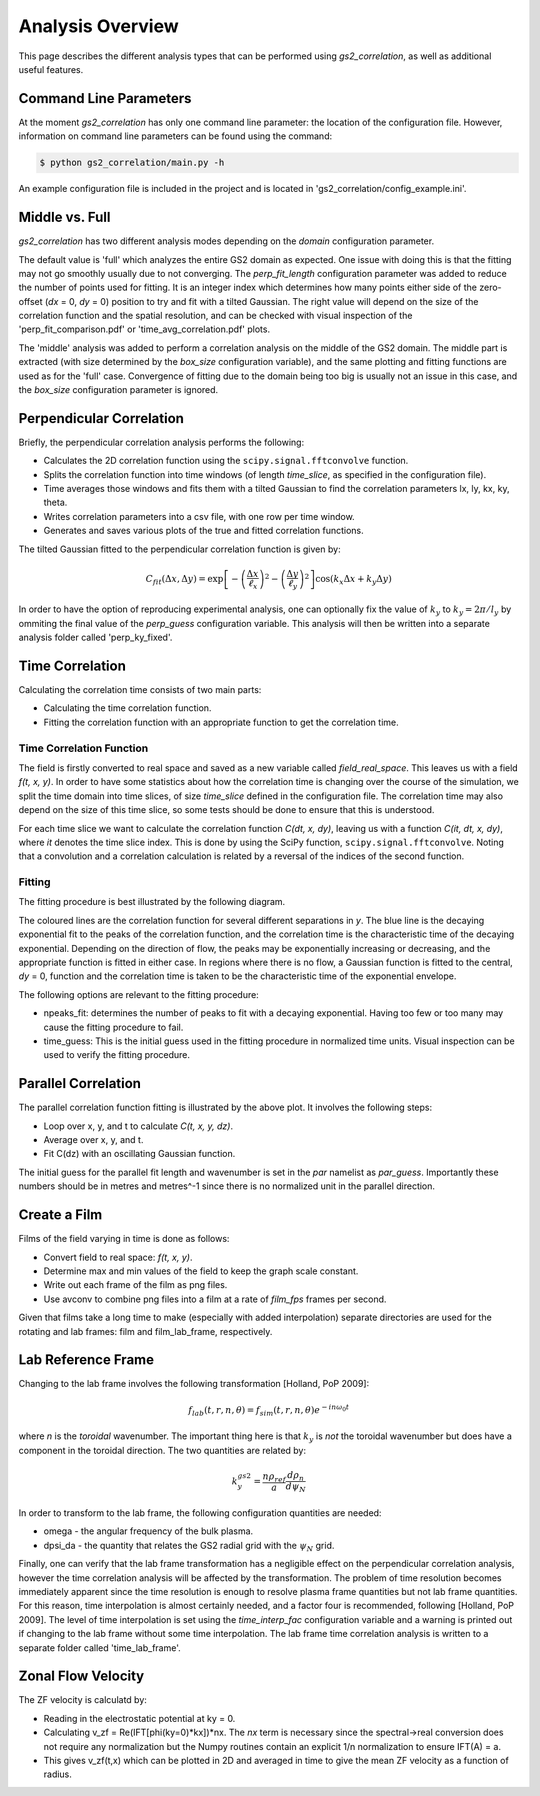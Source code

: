 Analysis Overview
=================

This page describes the different analysis types that can be performed using
`gs2_correlation`, as well as additional useful features.

Command Line Parameters
-----------------------

At the moment `gs2_correlation` has only one command line parameter: the 
location of the configuration file. However, information on command line 
parameters can be found using the command:

.. code:: bash

   $ python gs2_correlation/main.py -h

An example configuration file is included in the project and is located in
'gs2_correlation/config_example.ini'. 

Middle vs. Full
---------------

`gs2_correlation` has two different analysis modes depending on the `domain` 
configuration parameter. 

The default value is 'full' which analyzes the entire GS2 domain as expected.
One issue with doing this is that the fitting may not go smoothly usually due
to not converging. The `perp_fit_length` configuration parameter was added to 
reduce the number of points used for fitting. It is an integer index which 
determines how many points either side of the zero-offset (`dx` = 0, `dy` = 0) 
position to try and fit with a tilted Gaussian. The right value will depend on
the size of the correlation function and the spatial resolution, and can be 
checked with visual inspection of the 'perp_fit_comparison.pdf' or 
'time_avg_correlation.pdf' plots.

The 'middle' analysis was added to perform a correlation analysis on the middle 
of the GS2 domain. The middle part is extracted (with size determined by the 
`box_size` configuration variable), and the same plotting and fitting functions 
are used as for the 'full' case. Convergence of fitting due to the domain being
too big is usually not an issue in this case, and the `box_size` configuration
parameter is ignored.

Perpendicular Correlation
-------------------------

.. image:: perp_corr.png

Briefly, the perpendicular correlation analysis performs the following:

* Calculates the 2D correlation function using the ``scipy.signal.fftconvolve``
  function.
* Splits the correlation function into time windows (of length *time_slice*, 
  as specified in the configuration file).
* Time averages those windows and fits them with a tilted Gaussian to find the
  correlation parameters lx, ly, kx, ky, theta.
* Writes correlation parameters into a csv file, with one row per time window.
* Generates and saves various plots of the true and fitted correlation functions.

The tilted Gaussian fitted to the perpendicular correlation function is given 
by:

.. math:: C_{fit}(\Delta x, \Delta y) = \exp \left[ - \left(\frac{\Delta x}{\ell_x}\right)^2 -  \left( \frac{\Delta y}{\ell_y} \right)^2 \right] \cos(k_x \Delta x + k_y \Delta y)  

In order to have the option of reproducing experimental analysis, one can 
optionally fix the value of :math:`k_y` to :math:`k_y = 2 \pi / l_y` by
ommiting the final value of the `perp_guess` configuration variable. This 
analysis will then be written into a separate analysis folder called 
'perp_ky_fixed'.


Time Correlation
----------------

Calculating the correlation time consists of two main parts:

* Calculating the time correlation function.
* Fitting the correlation function with an appropriate function to get the
  correlation time.

Time Correlation Function
^^^^^^^^^^^^^^^^^^^^^^^^^

The field is firstly converted to real space and saved as a new variable called
*field_real_space*. This leaves us with a field *f(t, x, y)*. In order to have 
some statistics about how the correlation time is changing over the course of
the simulation, we split the time domain into time slices, of size *time_slice*
defined in the configuration file. The correlation time may also depend on the
size of this time slice, so some tests should be done to ensure that this is 
understood.

For each time slice we want to calculate the correlation function *C(dt, x, dy)*, 
leaving us with a function *C(it, dt, x, dy)*, where *it* denotes the time slice
index. This is done by using the SciPy function, ``scipy.signal.fftconvolve``.
Noting that a convolution and a correlation calculation is related by a 
reversal of the indices of the second function.

Fitting
^^^^^^^

The fitting procedure is best illustrated by the following diagram.

.. image:: time_corr.png

The coloured lines are the correlation function for several different 
separations in *y*. The blue line is the decaying exponential fit to the peaks
of the correlation function, and the correlation time is the characteristic
time of the decaying exponential. Depending on the direction of flow, the 
peaks may be exponentially increasing or decreasing, and the appropriate 
function is fitted in either case. In regions where there is no flow, a Gaussian
function is fitted to the central, *dy* = 0, function and the correlation time
is taken to be the characteristic time of the exponential envelope.

The following options are relevant to the fitting procedure:

* npeaks_fit: determines the number of peaks to fit with a decaying exponential.
  Having too few or too many may cause the fitting procedure to fail.
* time_guess: This is the initial guess used in the fitting procedure in 
  normalized time units. Visual inspection can be used to verify the fitting
  procedure.

Parallel Correlation
--------------------

.. image:: par_corr.png

The parallel correlation function fitting is illustrated by the above plot. It 
involves the following steps:

* Loop over x, y, and t to calculate *C(t, x, y, dz)*.
* Average over x, y, and t.
* Fit C(dz) with an oscillating Gaussian function.

The initial guess for the parallel fit length and wavenumber is set in the `par` 
namelist as `par_guess`. Importantly these numbers should be in metres and 
metres^-1 since there is no normalized unit in the parallel direction.

Create a Film
-------------

Films of the field varying in time is done as follows:

* Convert field to real space: *f(t, x, y)*.
* Determine max and min values of the field to keep the graph scale constant.
* Write out each frame of the film as png files.
* Use avconv to combine png files into a film at a rate of *film_fps* frames
  per second.

Given that films take a long time to make (especially with added interpolation)
separate directories are used for the rotating and lab frames: film and 
film_lab_frame, respectively.

Lab Reference Frame
-------------------

Changing to the lab frame involves the following transformation [Holland, PoP 2009]: 

.. math:: f_{lab}(t, r, n, \theta) = f_{sim}(t, r, n, \theta)e^{-i n \omega_0 t}

where *n* is the *toroidal* wavenumber. The important thing here is that 
:math:`k_y` is *not* the toroidal wavenumber but does have a component in the
toroidal direction. The two quantities are related by:

.. math:: k_{y}^{gs2} = \frac{n \rho_{ref}}{a} \frac{d \rho_n}{d \psi_N}

In order to transform to the lab frame, the following configuration quantities 
are needed:

* omega - the angular frequency of the bulk plasma.
* dpsi_da - the quantity that relates the GS2 radial grid with the :math:`\psi_N`
  grid.

Finally, one can verify that the lab frame transformation has a negligible 
effect on the perpendicular correlation analysis, however the time correlation
analysis will be affected by the transformation. The problem of time resolution
becomes immediately apparent since the time resolution is enough to resolve 
plasma frame quantities but not lab frame quantities. For this reason, time
interpolation is almost certainly needed, and a factor four is recommended, 
following [Holland, PoP 2009]. The level of time interpolation is set using the 
`time_interp_fac` configuration variable and a warning is printed out if 
changing to the lab frame without some time interpolation. The lab frame time
correlation analysis is written to a separate folder called 'time_lab_frame'.


Zonal Flow Velocity
-------------------

The ZF velocity is calculatd by:

* Reading in the electrostatic potential at ky = 0.
* Calculating v_zf = Re(IFT[phi(ky=0)*kx])*nx. The *nx* term is necessary since
  the spectral->real conversion does not require any normalization but the 
  Numpy routines contain an explicit 1/n normalization to ensure IFT(A) = a.
* This gives v_zf(t,x) which can be plotted in 2D and averaged in time to give
  the mean ZF velocity as a function of radius.













